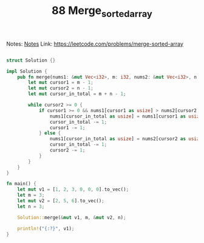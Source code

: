 #+TITLE: 88 Merge_sorted_array

Notes: [[org:../Education/coursera_learning/katas/leetcode/notes.org][Notes]]
Link: https://leetcode.com/problems/merge-sorted-array

#+begin_src rust

struct Solution {}

impl Solution {
    pub fn merge(nums1: &mut Vec<i32>, m: i32, nums2: &mut Vec<i32>, n: i32) {
        let mut cursor1 = m - 1;
        let mut cursor2 = n - 1;
        let mut cursor_in_total = m + n - 1;

        while cursor2 >= 0 {
            if cursor1 >= 0 && nums1[cursor1 as usize] > nums2[cursor2 as usize] {
                nums1[cursor_in_total as usize] = nums1[cursor1 as usize];
                cursor_in_total -= 1;
                cursor1 -= 1;
            } else {
                nums1[cursor_in_total as usize] = nums2[cursor2 as usize];
                cursor_in_total -= 1;
                cursor2 -= 1;
            }
        }
    }
}

fn main() {
    let mut v1 = [1, 2, 3, 0, 0, 0].to_vec();
    let m = 3;
    let mut v2 = [2, 5, 6].to_vec();
    let n = 3;

    Solution::merge(&mut v1, m, &mut v2, n);

    println!("{:?}", v1);
}
#+end_src

#+RESULTS:
: [1, 2, 2, 3, 5, 6]
